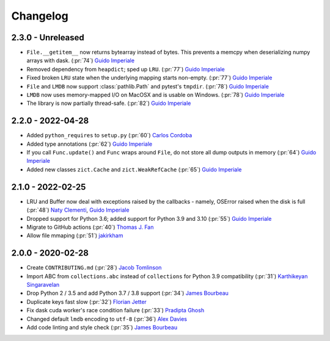 Changelog
=========

2.3.0 - Unreleased
------------------
- ``File.__getitem__`` now returns bytearray instead of bytes. This prevents a memcpy
  when deserializing numpy arrays with dask. (:pr:`74`) `Guido Imperiale`_
- Removed dependency from ``heapdict``; sped up ``LRU``. (:pr:`77`) `Guido Imperiale`_
- Fixed broken ``LRU`` state when the underlying mapping starts non-empty.
  (:pr:`77`) `Guido Imperiale`_
- ``File`` and ``LMDB`` now support :class:`pathlib.Path` and pytest's ``tmpdir``.
  (:pr:`78`) `Guido Imperiale`_
- ``LMDB`` now uses memory-mapped I/O on MacOSX and is usable on Windows.
  (:pr:`78`) `Guido Imperiale`_
- The library is now partially thread-safe.
  (:pr:`82`) `Guido Imperiale`_


2.2.0 - 2022-04-28
------------------
- Added ``python_requires`` to ``setup.py`` (:pr:`60`) `Carlos Cordoba`_
- Added type annotations (:pr:`62`) `Guido Imperiale`_
- If you call ``Func.update()`` and ``Func`` wraps around ``File``, do not store all dump outputs in
  memory (:pr:`64`) `Guido Imperiale`_
- Added new classes ``zict.Cache`` and ``zict.WeakRefCache``
  (:pr:`65`) `Guido Imperiale`_


2.1.0 - 2022-02-25
------------------
- LRU and Buffer now deal with exceptions raised by the callbacks - namely, OSError
  raised when the disk is full (:pr:`48`) `Naty Clementi`_, `Guido Imperiale`_
- Dropped support for Python 3.6; added support for Python 3.9 and 3.10 (:pr:`55`)
  `Guido Imperiale`_
- Migrate to GitHub actions (:pr:`40`) `Thomas J. Fan`_
- Allow file mmaping (:pr:`51`) `jakirkham`_


2.0.0 - 2020-02-28
------------------

- Create ``CONTRIBUTING.md`` (:pr:`28`) `Jacob Tomlinson`_
- Import ABC from ``collections.abc`` instead of ``collections`` for Python 3.9
  compatibility (:pr:`31`) `Karthikeyan Singaravelan`_
- Drop Python 2 / 3.5 and add Python 3.7 / 3.8 support (:pr:`34`) `James Bourbeau`_
- Duplicate keys fast slow (:pr:`32`) `Florian Jetter`_
- Fix dask cuda worker's race condition failure (:pr:`33`) `Pradipta Ghosh`_
- Changed default ``lmdb`` encoding to ``utf-8`` (:pr:`36`) `Alex Davies`_
- Add code linting and style check (:pr:`35`) `James Bourbeau`_

.. _`Jacob Tomlinson`: https://github.com/jacobtomlinson
.. _`Karthikeyan Singaravelan`: https://github.com/tirkarthi
.. _`James Bourbeau`: https://github.com/jrbourbeau
.. _`Florian Jetter`: https://github.com/fjetter
.. _`Pradipta Ghosh`: https://github.com/pradghos
.. _`Alex Davies`: https://github.com/traverseda
.. _`Naty Clementi`: https://github.com/ncclementi
.. _`Guido Imperiale`: https://github.com/crusaderky
.. _`Thomas J. Fan`: https://github.com/thomasjpfan
.. _`jakirkham`: https://github.com/jakirkham
.. _`Carlos Cordoba`: https://github.com/ccordoba12